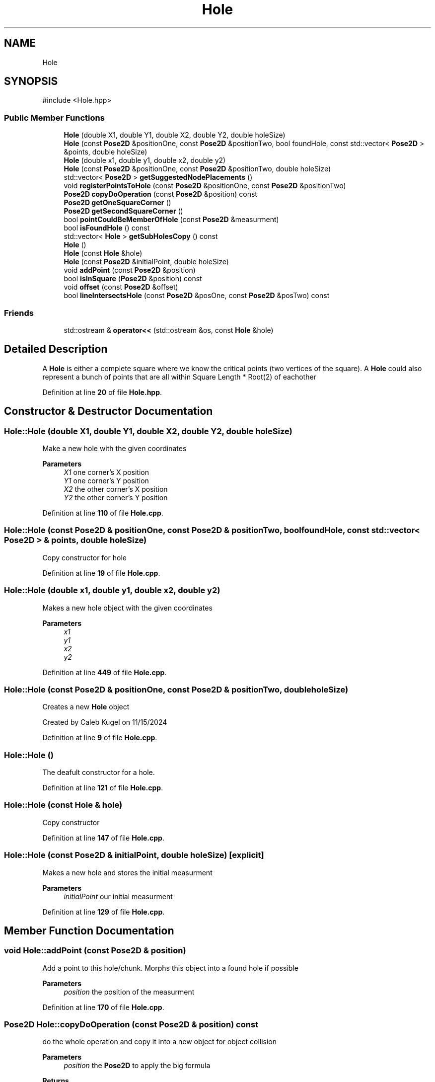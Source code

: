 .TH "Hole" 3 "Version 1" "Roomba Controller Dashboard" \" -*- nroff -*-
.ad l
.nh
.SH NAME
Hole
.SH SYNOPSIS
.br
.PP
.PP
\fR#include <Hole\&.hpp>\fP
.SS "Public Member Functions"

.in +1c
.ti -1c
.RI "\fBHole\fP (double X1, double Y1, double X2, double Y2, double holeSize)"
.br
.ti -1c
.RI "\fBHole\fP (const \fBPose2D\fP &positionOne, const \fBPose2D\fP &positionTwo, bool foundHole, const std::vector< \fBPose2D\fP > &points, double holeSize)"
.br
.ti -1c
.RI "\fBHole\fP (double x1, double y1, double x2, double y2)"
.br
.ti -1c
.RI "\fBHole\fP (const \fBPose2D\fP &positionOne, const \fBPose2D\fP &positionTwo, double holeSize)"
.br
.ti -1c
.RI "std::vector< \fBPose2D\fP > \fBgetSuggestedNodePlacements\fP ()"
.br
.ti -1c
.RI "void \fBregisterPointsToHole\fP (const \fBPose2D\fP &positionOne, const \fBPose2D\fP &positionTwo)"
.br
.ti -1c
.RI "\fBPose2D\fP \fBcopyDoOperation\fP (const \fBPose2D\fP &position) const"
.br
.ti -1c
.RI "\fBPose2D\fP \fBgetOneSquareCorner\fP ()"
.br
.ti -1c
.RI "\fBPose2D\fP \fBgetSecondSquareCorner\fP ()"
.br
.ti -1c
.RI "bool \fBpointCouldBeMemberOfHole\fP (const \fBPose2D\fP &measurment)"
.br
.ti -1c
.RI "bool \fBisFoundHole\fP () const"
.br
.ti -1c
.RI "std::vector< \fBHole\fP > \fBgetSubHolesCopy\fP () const"
.br
.ti -1c
.RI "\fBHole\fP ()"
.br
.ti -1c
.RI "\fBHole\fP (const \fBHole\fP &hole)"
.br
.ti -1c
.RI "\fBHole\fP (const \fBPose2D\fP &initialPoint, double holeSize)"
.br
.ti -1c
.RI "void \fBaddPoint\fP (const \fBPose2D\fP &position)"
.br
.ti -1c
.RI "bool \fBisInSquare\fP (\fBPose2D\fP &position) const"
.br
.ti -1c
.RI "void \fBoffset\fP (const \fBPose2D\fP &offset)"
.br
.ti -1c
.RI "bool \fBlineIntersectsHole\fP (const \fBPose2D\fP &posOne, const \fBPose2D\fP &posTwo) const"
.br
.in -1c
.SS "Friends"

.in +1c
.ti -1c
.RI "std::ostream & \fBoperator<<\fP (std::ostream &os, const \fBHole\fP &hole)"
.br
.in -1c
.SH "Detailed Description"
.PP 
A \fBHole\fP is either a complete square where we know the critical points (two vertices of the square)\&. A \fBHole\fP could also represent a bunch of points that are all within Square Length * Root(2) of eachother 
.PP
Definition at line \fB20\fP of file \fBHole\&.hpp\fP\&.
.SH "Constructor & Destructor Documentation"
.PP 
.SS "Hole::Hole (double X1, double Y1, double X2, double Y2, double holeSize)"
Make a new hole with the given coordinates 
.PP
\fBParameters\fP
.RS 4
\fIX1\fP one corner's X position 
.br
\fIY1\fP one corner's Y position 
.br
\fIX2\fP the other corner's X position 
.br
\fIY2\fP the other corner's Y position 
.RE
.PP

.PP
Definition at line \fB110\fP of file \fBHole\&.cpp\fP\&.
.SS "Hole::Hole (const \fBPose2D\fP & positionOne, const \fBPose2D\fP & positionTwo, bool foundHole, const std::vector< \fBPose2D\fP > & points, double holeSize)"
Copy constructor for hole 
.PP
Definition at line \fB19\fP of file \fBHole\&.cpp\fP\&.
.SS "Hole::Hole (double x1, double y1, double x2, double y2)"
Makes a new hole object with the given coordinates 
.PP
\fBParameters\fP
.RS 4
\fIx1\fP 
.br
\fIy1\fP 
.br
\fIx2\fP 
.br
\fIy2\fP 
.RE
.PP

.PP
Definition at line \fB449\fP of file \fBHole\&.cpp\fP\&.
.SS "Hole::Hole (const \fBPose2D\fP & positionOne, const \fBPose2D\fP & positionTwo, double holeSize)"
Creates a new \fBHole\fP object
.PP
Created by Caleb Kugel on 11/15/2024 
.PP
Definition at line \fB9\fP of file \fBHole\&.cpp\fP\&.
.SS "Hole::Hole ()"
The deafult constructor for a hole\&. 
.PP
Definition at line \fB121\fP of file \fBHole\&.cpp\fP\&.
.SS "Hole::Hole (const \fBHole\fP & hole)"
Copy constructor 
.PP
Definition at line \fB147\fP of file \fBHole\&.cpp\fP\&.
.SS "Hole::Hole (const \fBPose2D\fP & initialPoint, double holeSize)\fR [explicit]\fP"
Makes a new hole and stores the initial measurment 
.PP
\fBParameters\fP
.RS 4
\fIinitialPoint\fP our initial measurment 
.RE
.PP

.PP
Definition at line \fB129\fP of file \fBHole\&.cpp\fP\&.
.SH "Member Function Documentation"
.PP 
.SS "void Hole::addPoint (const \fBPose2D\fP & position)"
Add a point to this hole/chunk\&. Morphs this object into a found hole if possible 
.PP
\fBParameters\fP
.RS 4
\fIposition\fP the position of the measurment 
.RE
.PP

.PP
Definition at line \fB170\fP of file \fBHole\&.cpp\fP\&.
.SS "\fBPose2D\fP Hole::copyDoOperation (const \fBPose2D\fP & position) const"
do the whole operation and copy it into a new object for object collision 
.PP
\fBParameters\fP
.RS 4
\fIposition\fP the \fBPose2D\fP to apply the big formula 
.RE
.PP
\fBReturns\fP
.RS 4
the result of the operations 
.RE
.PP

.PP
Definition at line \fB43\fP of file \fBHole\&.cpp\fP\&.
.SS "\fBPose2D\fP Hole::getOneSquareCorner ()"

.PP
\fBReturns\fP
.RS 4
one of the square's corners 
.RE
.PP

.PP
Definition at line \fB35\fP of file \fBHole\&.cpp\fP\&.
.SS "\fBPose2D\fP Hole::getSecondSquareCorner ()"

.PP
\fBReturns\fP
.RS 4
the second of the square's corners 
.RE
.PP

.PP
Definition at line \fB39\fP of file \fBHole\&.cpp\fP\&.
.SS "std::vector< \fBHole\fP > Hole::getSubHolesCopy () const"
get a copy of the holes within holes (measurments) 
.PP
\fBReturns\fP
.RS 4
a vector of the holes within holes 
.RE
.PP

.PP
Definition at line \fB458\fP of file \fBHole\&.cpp\fP\&.
.SS "std::vector< \fBPose2D\fP > Hole::getSuggestedNodePlacements ()"
Gets a list of suggested node placements, for nodes in the graph\&. These node placements are guranteed to not conflict with a hole, or it's measurements\&. 
.PP
\fBReturns\fP
.RS 4
a list of suggested node placements 
.RE
.PP

.PP
Definition at line \fB56\fP of file \fBHole\&.cpp\fP\&.
.SS "bool Hole::isFoundHole () const\fR [inline]\fP"
whether we have found a hole 
.PP
\fBReturns\fP
.RS 4
whether we found a hole 
.RE
.PP

.PP
Definition at line \fB115\fP of file \fBHole\&.hpp\fP\&.
.SS "bool Hole::isInSquare (\fBPose2D\fP & position) const"
Whether the passed in position is in the square 
.PP
\fBParameters\fP
.RS 4
\fIposition\fP the position to check 
.RE
.PP
\fBReturns\fP
.RS 4
whether that position is in the square 
.RE
.PP

.PP
Definition at line \fB83\fP of file \fBHole\&.cpp\fP\&.
.SS "bool Hole::lineIntersectsHole (const \fBPose2D\fP & posOne, const \fBPose2D\fP & posTwo) const"
Line intersects any hole measurement 
.PP
\fBParameters\fP
.RS 4
\fIposOne\fP position one of the line 
.br
\fIposTwo\fP position two of the line 
.RE
.PP

.PP
Definition at line \fB393\fP of file \fBHole\&.cpp\fP\&.
.SS "void Hole::offset (const \fBPose2D\fP & offset)"
Offset all the corners and measurements 
.PP
\fBParameters\fP
.RS 4
\fIoffset\fP the amount to offset by 
.RE
.PP

.PP
Definition at line \fB381\fP of file \fBHole\&.cpp\fP\&.
.SS "bool Hole::pointCouldBeMemberOfHole (const \fBPose2D\fP & measurment)"
returns whether a new point could be within the range of this hole\&. 
.PP
\fBParameters\fP
.RS 4
\fImeasurment\fP the position of the point that may or may not be close to this hole 
.RE
.PP

.PP
Definition at line \fB138\fP of file \fBHole\&.cpp\fP\&.
.SS "void Hole::registerPointsToHole (const \fBPose2D\fP & positionOne, const \fBPose2D\fP & positionTwo)"
Register the corners of a hole 
.PP
\fBParameters\fP
.RS 4
\fIpositionOne\fP corner One 
.br
\fIpositionTwo\fP Corner Two 
.RE
.PP

.PP
Definition at line \fB306\fP of file \fBHole\&.cpp\fP\&.
.SH "Friends And Related Symbol Documentation"
.PP 
.SS "std::ostream & operator<< (std::ostream & os, const \fBHole\fP & hole)\fR [friend]\fP"
Override output stream for printing 
.PP
\fBParameters\fP
.RS 4
\fIos\fP output stream 
.br
\fIhole\fP the hole to print 
.RE
.PP
\fBReturns\fP
.RS 4
the hole printed in the out stream 
.RE
.PP

.PP
Definition at line \fB373\fP of file \fBHole\&.cpp\fP\&.

.SH "Author"
.PP 
Generated automatically by Doxygen for Roomba Controller Dashboard from the source code\&.
